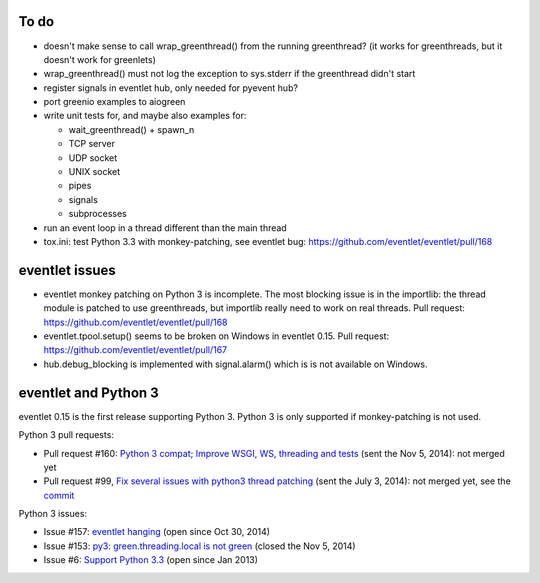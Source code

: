To do
=====

* doesn't make sense to call wrap_greenthread() from the running greenthread?
  (it works for greenthreads, but it doesn't work for greenlets)
* wrap_greenthread() must not log the exception to sys.stderr if the
  greenthread didn't start
* register signals in eventlet hub, only needed for pyevent hub?
* port greenio examples to aiogreen
* write unit tests for, and maybe also examples for:

  - wait_greenthread() + spawn_n
  - TCP server
  - UDP socket
  - UNIX socket
  - pipes
  - signals
  - subprocesses

* run an event loop in a thread different than the main thread
* tox.ini: test Python 3.3 with monkey-patching, see eventlet bug:
  https://github.com/eventlet/eventlet/pull/168


eventlet issues
===============

* eventlet monkey patching on Python 3 is incomplete. The most blocking issue
  is in the importlib: the thread module is patched to use greenthreads, but
  importlib really need to work on real threads. Pull request:
  https://github.com/eventlet/eventlet/pull/168
* eventlet.tpool.setup() seems to be broken on Windows in eventlet 0.15.
  Pull request:
  https://github.com/eventlet/eventlet/pull/167
* hub.debug_blocking is implemented with signal.alarm() which is is not
  available on Windows.


.. _eventlet-py3:

eventlet and Python 3
=====================

eventlet 0.15 is the first release supporting Python 3. Python 3 is only
supported if monkey-patching is not used.

Python 3 pull requests:

* Pull request #160: `Python 3 compat; Improve WSGI, WS, threading and tests
  <https://github.com/eventlet/eventlet/pull/160>`_ (sent the Nov 5, 2014): not
  merged yet
* Pull request #99, `Fix several issues with python3 thread patching
  <https://github.com/eventlet/eventlet/pull/99>`_ (sent the July 3, 2014): not
  merged yet, see the `commit
  <https://github.com/therve/eventlet/commit/9c3118162cf1ca1e50be330ba2a289f054c48d3c>`_

Python 3 issues:

* Issue #157: `eventlet hanging
  <https://github.com/eventlet/eventlet/issues/157>`_ (open since Oct 30, 2014)
* Issue #153: `py3: green.threading.local is not green
  <https://github.com/eventlet/eventlet/issues/153>`_ (closed the Nov 5, 2014)
* Issue #6: `Support Python 3.3
  <https://github.com/eventlet/eventlet/issues/6>`_ (open since Jan 2013)
